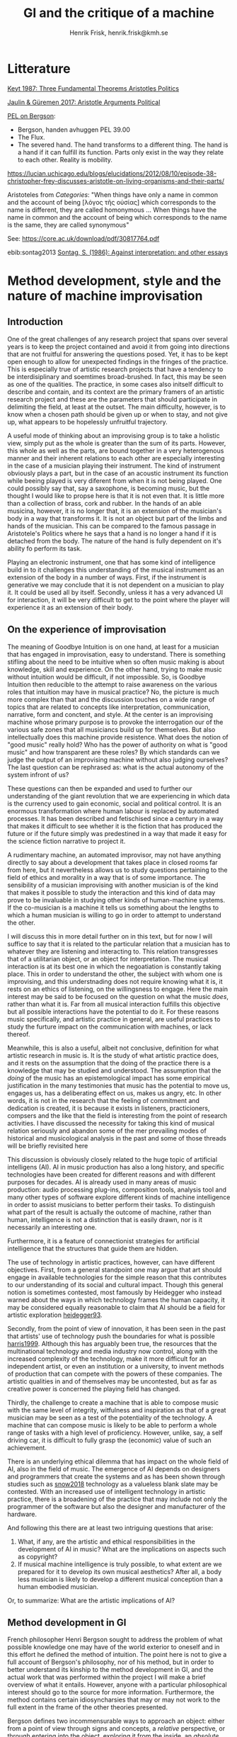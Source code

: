 # Created 2020-11-22 sön 13:03
#+TITLE: GI and the critique of a machine
#+AUTHOR: Henrik Frisk, henrik.frisk@kmh.se
* Litterature
[[file:~/Docs/articles/biblio/bibliography.bib::Keyt1987][Keyt 1987: Three Fundamental Theorems Aristotles Politics]]

[[file:~/Docs/articles/biblio/bibliography.bib::Knoll2017][Jaulin & Güremen 2017: Aristotle Arguments Political]]

[[https://partiallyexaminedlife.com/2014/03/04/henri-bergson/][PEL on Bergson]]:

- Bergson, handen avhuggen PEL 39.00
- The Flux.
- The severed hand. The hand transforms to a different thing. The hand is a hand if it can fulfill its function. Parts only exist in the way they relate to each other. Reality is mobility.

https://lucian.uchicago.edu/blogs/elucidations/2012/08/10/episode-38-christopher-frey-discusses-aristotle-on-living-organisms-and-their-parts/

Aristoteles from /Categories/:
"When things have only a name in common and the account of being [λόγος τῆς οὐσίας] which corresponds to the name is different, they are called homonymous … When things have the name in common and the account of being which corresponds to the name is the same, they are called synonymous"

See: https://core.ac.uk/download/pdf/30817764.pdf

ebib:sontag2013
[[file:~/Docs/articles/biblio/notes/bibnotes.org::#Sontag1986][Sontag, S. (1986): Against interpretation: and other essays]]

* Method development, style and the nature of machine improvisation
** Introduction
One of the great challenges of any research project that spans over several years is to keep the project contained and avoid it from going into directions that are not fruitful for answering the questions posed. Yet, it has to be kept open enough to allow for unexpected findings in the fringes of the practice. This is especially true of artistic research projects that have a tendency to be interdisiplinary and soemtimes broad-brushed. In fact, this may be seen as one of the qualities. The practice, in some cases also initself difficult to describe and contain, and its context are the primary framers of an artistic research project and these are the parameters that should participate in delimiting the field, at least at the outset. The main difficulty, however, is to know when a chosen path should be given up or when to stay, and not give up, what appears to be hopelessly unfruitful trajectory.

A useful mode of thinking about an improvising group is to take a holistic view, simply put as the whole is greater than the sum of its parts. However, this whole as well as the parts, are bound together in a very heterogenous manner and their inherent relations to each other are especially interesting in the case of a musician playing their instrument. The kind of instrument obviously plays a part, but in the case of an acoustic instrument its function while beeing played is very diferent from when it is not being played. One could possibly say that, say a saxophone, is becoming music, but the thought I would like to propse here is that it is not even that. It is little more than a collection of brass, cork and rubber. In the hands of an able musicina, however, it is no longer that, it is an extension of the musician's body in a way that transforms it. It is not an object but part of the limbs and hands of the musician. This can be compared to the famous passage in Aristotele's Politics where he says that a hand is no longer a hand if it is detached from the body. The nature of the hand is fully dependent on it's ability fo perform its task. 

Playing an electronic instrument, one that has some kind of intelligence build in to it challenges this understanding of the musical instrument as an extension of the body in a number of ways. First, if the instrument is generative we may conclude that it is not dependent on a musician to play it. It could be used all by itself. Secondly, unless it has a very advanced UI for interaction, it will be very difficult to get to the point where the player will experience it as an extension of their body.
** On the experience of improvisation

The meaning of Goodbye Intuition is on one hand, at least for a musician that has engaged in improvisation, easy to understand. There is something stifling about the need to be intuitive when so often music making is about knowledge, skill and experience. On the other hand, trying to make music without intuition would be difficult, if not impossible. So, is Goodbye Intuition then reducible to the attempt to raise awareness on the various roles that intuition may have in musical practice? No, the picture is much more complex than that and the discussion touches on a wide range of topics that are related to concepts like interpretation, communication, narrative, form and conctent, and style. At the center is an improvising machine whose primary purpose is to provoke the interrogation our of the various safe zones that all musiciancs build up for themselves. But also intellectually does this machine provide resistence. What does the notion of "good music" really hold? Who has the power of authority on what is "good music" and how transparent are these roles? By which standards can we judge the output of an improvising machine without also judging ourselves? The last question can be rephrased as: what is the actual autonomy of the system infront of us?

These questions can then be expanded and used to further our understanding of the giant revolution that we are experiencing in which data is the currency used to gain economic, social and political control. It is an enormous transformation where human labour is replaced by automated processes. It has been described and fetischised since a century in a way that makes it difficult to see whether it is the fiction that has produced the future or if the future simply was predestined in a way that made it easy for the science fiction narrative to project it. 

A rudimentary machine, an automated improvisor, may not have anything directly to say about a development that takes place in closed rooms far from here, but it nevertheless  allows us to study questions pertaining to the field of ethics and morality in a way that is of some importance. The sensibility of a musician improvising  with another musician is of the kind that makes it possible to study the interaction and this kind of data may prove to be invaluable in studying other kinds of human-machine systems. If the co-musician is a machine it tells us something about the lengths to which a human musician is willing to go in order to attempt to understand the other.

I will discuss this in more detail further on in this text, but for now I will suffice to say that it is related to the particular relation that a musician has to whatever they are listening and interacting to. This relation transgresses that of a utilitarian object, or an object for interpretation. The musical interaction is at its best one in which the negoatiation is constantly taking place. This in order to understand the other, the subject with whom one is improvising, and this understnading does not require knowing what it is, it rests on an ethics of listening, on the willingsness to engage. Here the main interest may be said to be focused on the question on what the music /does/, rather than what it is. Far from all musical interaction fulfills this objective but all possible interactions have the potential to do it. For these reasons music specifically, and artistic practice in general, are useful practices to study the furture impact on the communication with machines, or lack thereof.

Meanwhile, this is also a useful, albeit not conclusive, definition for what artistic research in music is. It is the  study of what artistic practice does, and it rests on the assumption that the doing of the practice there is a knowledge that may be studied and understood. The assumption that the /doing/ of the music has an epistemological impact has some empirical justification in the many testimonies that music has the potential to move us, engages us, has a deliberating effect on us, makes us angry, etc. In other words, it is not in the research that the feeling of commitment and dedication is created, it is because it exists in listeners, practicioners, compsers and the like that the field is interesting from the point of research activities. I have discussed the necessity for taking this kind of musical relation seriously and abandon some of the mer prevailing modes of historical and musicological analysis in the past and some of those threads will be briefly revisited here 

This discussion is obviously closely related to the huge topic of artificial intelligens (AI). AI in music production has also a long history, and specific technologies have been created for different reasons and with different purposes for decades. AI is already used in many areas of music production: audio processing plug-ins, composition tools, analysis tool and many other types of software explore different kinds of machine intelligence in order to assist musicians to better perform their tasks. To distinguish what part of the result is actually the outcome of machine, rather than human, intelligence is not a distinction that is easily drawn, nor is it necessarily an interesting one. 

Furthermore, it is a feature of connectionist strategies for artificial intelligence that the structures that guide them are hidden.

The use of technology in artistic practices, however, can have different objectives. First, from a general standpoint one may argue that art should engage in available technologies for the simple reason that this contributes to our understanding of its social and cultural impact. Though this general notion is sometimes contested, most famously by Heidegger who instead warned about the ways in which technology frames the human capacity, it may be considered equally reasonable to claim that AI should be a field for artistic exploration [[#heidegger93][heidegger93]].

Secondly, from the point of view of innovation, it has been seen in the past that artists' use of technology push the boundaries for what is possible [[#harris1999][harris1999]]. Although this has arguably been true, the resources that the multinational technology and media industry now control, along with the increased complexity of the technology, make it more difficult for an independent artist, or even an institution or a university, to invent methods of production that can compete with the powers of these companies. The artistic qualities in and of themselves may be uncontested, but as far as creative power is concerned the playing field has changed. 

Thirdly, the challenge to create a machine that is able to compose music with the same level of integrity, witfulness and inspiration as that of a great musician may be seen as a test of the potentiality of the technology. A machine that can compose music is likely to be able to perform a whole range of tasks with a high level of proficiency. However, unlike, say, a self driving car, it is difficult to fully grasp the (economic) value of such an achievement.

There is an underlying ethical dilemma that has impact on the whole field of AI, also in the field of music. The emergence of AI depends on designers and programmers that create the systems and as has been shown through studies such as [[#snow2018][snow2018]]  technology as a valueless blank slate may be contested. With an increased use of intelligent technology in artistic practice, there is a broadening of the practice that may include not only the programmer of the software but also the designer and manufacturer of the hardware.

And following this there are at least two intriguing questions that arise:

1. What, if any, are the artistic and ethical responsibilities in the development of AI in music? What are the implications on aspects such as copyright?
2. If musical machine intelligence is truly possible, to what extent are we prepared for it to develop its own musical aesthetics? After all, a body less musician is likely to develop a different musical conception than a human embodied musician.

Or, to summarize: What are the artistic implications of AI?

** Method development in GI

French philosopher Henri Bergson sought to address the problem of what possible knowledge one may have of the world exterior to oneself and in this effort he defined the method of intuition. The point here is not to give a full account of Bergson's philosophy, nor of his method, but in order to better understand its kinship to the method development in GI, and the actual work that was performed within the project I will make a brief overview of what it entails. However, anyone with a particular philosophical interest should go to the source for more information. Furthermore, the method contains certain idiosyncharsies that may or may not work to the full extent in the frame of the other theories presented.

Bergson defines two incommensurable ways to approach an object: either from a point of view through signs and concepts, a /relative/ perspective, or through entering into the object, exploring it from the inside, an /absolute/ apprehension. This second method is achieved by entering into sympathy with the possible states of the object which allows him to "insert myself in them by an effort of imagination."  [[#Bergson1912][Bergson1912]] This, he continuos, enables him to "no longer grasp the movement from without, remaining where I am, but from where it is, from within, as it is in itself. I shall possess an absolute." [[#Bergson1912][Bergson1912]] This is a quite radical proposition that Bergson is presenting here, in contrast to the dominant theories of mediated perception that most notably Kant had put forward. The concept of actually being able to possess the object, or rather, the motion, as is makes 

It is important to stress that Bergson is focusing here on 



** Understanding improvisation
** What does music do beyond without interpretation?
** Acknowledgments
** Biblography

